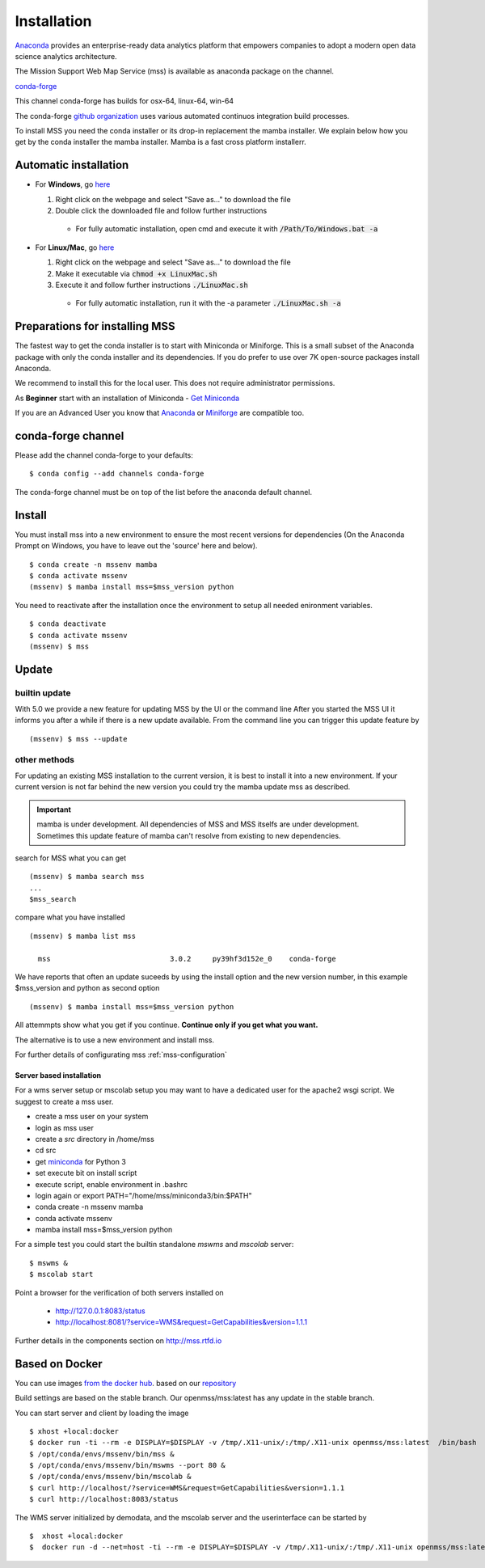 Installation
=================


.. image:: https://anaconda.org/conda-forge/mss/badges/installer/conda.svg


`Anaconda <https://www.anaconda.com/>`_ provides an enterprise-ready data analytics
platform that empowers companies to adopt a modern open data science analytics architecture.

The Mission Support Web Map Service (mss) is available as anaconda package on the channel.

`conda-forge <https://anaconda.org/conda-forge/mss>`_

This channel conda-forge has builds for osx-64, linux-64, win-64

The conda-forge `github organization <https://conda-forge.github.io/>`_ uses various automated continuos integration
build processes.

To install MSS you need the conda installer or its drop-in replacement the mamba installer. We explain below how you
get by the conda installer the mamba installer. Mamba is a fast cross platform installerr.

Automatic installation
++++++++++++++++++++++

* For **Windows**, go `here <https://github.com/Open-MSS/mss-install/blob/main/Windows.bat?raw=1>`_

  #. Right click on the webpage and select "Save as..." to download the file

  #. Double click the downloaded file and follow further instructions

    * For fully automatic installation, open cmd and execute it with :code:`/Path/To/Windows.bat -a`

* For **Linux/Mac**, go `here <https://github.com/Open-MSS/mss-install/blob/main/LinuxMac.sh?raw=1>`_

  #. Right click on the webpage and select "Save as..." to download the file

  #. Make it executable via :code:`chmod +x LinuxMac.sh`

  #. Execute it and follow further instructions :code:`./LinuxMac.sh`

    * For fully automatic installation, run it with the -a parameter :code:`./LinuxMac.sh -a`

Preparations for installing MSS
+++++++++++++++++++++++++++++++

The fastest way to get the conda installer is to start with Miniconda or Miniforge.
This is a small subset of the Anaconda package with only the conda installer and its dependencies.
If you do prefer to use over 7K open-source packages install Anaconda.

We recommend to install this for the local user. This does not require administrator permissions.

As **Beginner** start with an installation of Miniconda
- `Get Miniconda <https://docs.conda.io/projects/conda/en/latest/user-guide/install/>`_

If you are an Advanced User you know that `Anaconda <https://docs.continuum.io/anaconda/install/>`_
or `Miniforge <https://github.com/conda-forge/miniforge/>`_ are compatible too.


conda-forge channel
+++++++++++++++++++++

Please add the channel conda-forge to your defaults::

  $ conda config --add channels conda-forge

The conda-forge channel must be on top of the list before the anaconda default channel.

Install
+++++++

You must install mss into a new environment to ensure the most recent
versions for dependencies (On the Anaconda Prompt on Windows, you have to 
leave out the 'source' here and below). ::

    $ conda create -n mssenv mamba
    $ conda activate mssenv
    (mssenv) $ mamba install mss=$mss_version python

You need to reactivate after the installation once the environment to setup all needed
enironment variables. ::

    $ conda deactivate
    $ conda activate mssenv
    (mssenv) $ mss

Update
++++++

builtin update
--------------

With 5.0 we provide a new feature for updating MSS by the UI or the command line
After you started the MSS UI it informs you after a while if there is a new update available.
From the command line you can trigger this update feature by ::

    (mssenv) $ mss --update



other methods
-------------

For updating an existing MSS installation to the current version, it is best to install
it into a new environment. If your current version is not far behind the new version
you could try the mamba update mss as described.


.. Important::
  mamba is under development. All dependencies of MSS and MSS itselfs are under development.
  Sometimes this update feature of mamba can't resolve from existing to new dependencies.

search for MSS what you can get ::

   (mssenv) $ mamba search mss
   ...
   $mss_search


compare what you have installed ::

   (mssenv) $ mamba list mss

     mss                            3.0.2     py39hf3d152e_0    conda-forge


We have reports that often an update suceeds by using the install option and the new version number,
in this example $mss_version and python as second option ::

   (mssenv) $ mamba install mss=$mss_version python

All attemmpts show what you get if you continue. **Continue only if you get what you want.**

The alternative is to use a new environment and install mss.



For further details of configurating mss :ref:`mss-configuration`



Server based installation
~~~~~~~~~~~~~~~~~~~~~~~~~

For a wms server setup or mscolab setup you may want to have a dedicated user for the apache2 wsgi script.
We suggest to create a mss user.

* create a mss user on your system
* login as mss user
* create a *src* directory in /home/mss
* cd src
* get `miniconda <http://conda.pydata.org/miniconda.html>`_ for Python 3
* set execute bit on install script
* execute script, enable environment in .bashrc
* login again or export PATH="/home/mss/miniconda3/bin:$PATH"
* conda create -n mssenv mamba
* conda activate mssenv
* mamba install mss=$mss_version python

For a simple test you could start the builtin standalone *mswms* and *mscolab* server::

   $ mswms &
   $ mscolab start

Point a browser for the verification of both servers installed on

  - `http://127.0.0.1:8083/status <http://127.0.0.1:8083/status>`_
  - `http://localhost:8081/?service=WMS&request=GetCapabilities&version=1.1.1 <http://localhost:8081/?service=WMS&request=GetCapabilities&version=1.1.1>`_

Further details in the components section on `<http://mss.rtfd.io>`_


Based on Docker
+++++++++++++++

You can use images `from the docker hub <https://hub.docker.com/r/openmss/mss>`_. based on our `repository <https://github.com/Open-MSS/dockerhub>`_

Build settings are based on the stable branch. Our openmss/mss:latest has any update in the stable branch.


You can start server and client by loading the image ::

 $ xhost +local:docker
 $ docker run -ti --rm -e DISPLAY=$DISPLAY -v /tmp/.X11-unix/:/tmp/.X11-unix openmss/mss:latest  /bin/bash
 $ /opt/conda/envs/mssenv/bin/mss &
 $ /opt/conda/envs/mssenv/bin/mswms --port 80 &
 $ /opt/conda/envs/mssenv/bin/mscolab &
 $ curl http://localhost/?service=WMS&request=GetCapabilities&version=1.1.1
 $ curl http://localhost:8083/status

The WMS server initialized by demodata, and the mscolab server and the userinterface can be started by ::

 $  xhost +local:docker
 $  docker run -d --net=host -ti --rm -e DISPLAY=$DISPLAY -v /tmp/.X11-unix/:/tmp/.X11-unix openmss/mss:latest MSS





